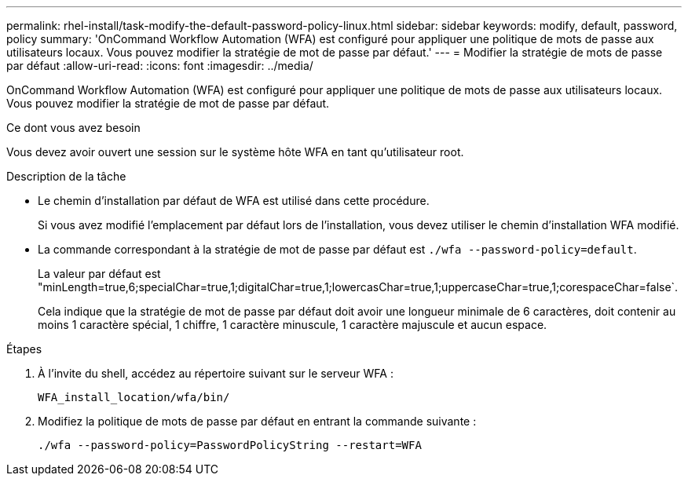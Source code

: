 ---
permalink: rhel-install/task-modify-the-default-password-policy-linux.html 
sidebar: sidebar 
keywords: modify, default, password, policy 
summary: 'OnCommand Workflow Automation (WFA) est configuré pour appliquer une politique de mots de passe aux utilisateurs locaux. Vous pouvez modifier la stratégie de mot de passe par défaut.' 
---
= Modifier la stratégie de mots de passe par défaut
:allow-uri-read: 
:icons: font
:imagesdir: ../media/


[role="lead"]
OnCommand Workflow Automation (WFA) est configuré pour appliquer une politique de mots de passe aux utilisateurs locaux. Vous pouvez modifier la stratégie de mot de passe par défaut.

.Ce dont vous avez besoin
Vous devez avoir ouvert une session sur le système hôte WFA en tant qu'utilisateur root.

.Description de la tâche
* Le chemin d'installation par défaut de WFA est utilisé dans cette procédure.
+
Si vous avez modifié l'emplacement par défaut lors de l'installation, vous devez utiliser le chemin d'installation WFA modifié.

* La commande correspondant à la stratégie de mot de passe par défaut est `./wfa --password-policy=default`.
+
La valeur par défaut est "minLength=true,6;specialChar=true,1;digitalChar=true,1;lowercasChar=true,1;uppercaseChar=true,1;corespaceChar=false`.

+
Cela indique que la stratégie de mot de passe par défaut doit avoir une longueur minimale de 6 caractères, doit contenir au moins 1 caractère spécial, 1 chiffre, 1 caractère minuscule, 1 caractère majuscule et aucun espace.



.Étapes
. À l'invite du shell, accédez au répertoire suivant sur le serveur WFA :
+
`WFA_install_location/wfa/bin/`

. Modifiez la politique de mots de passe par défaut en entrant la commande suivante :
+
`./wfa --password-policy=PasswordPolicyString --restart=WFA`


